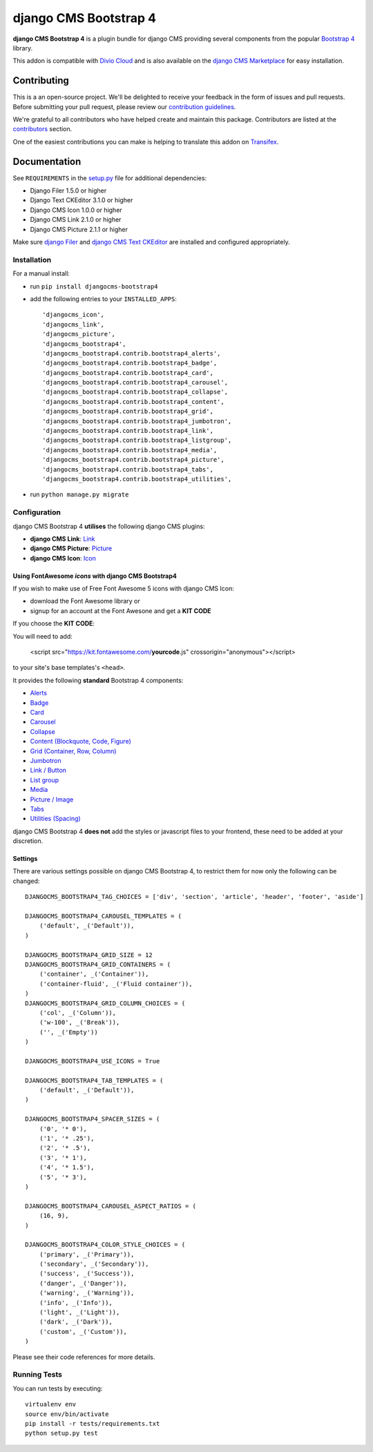 ======================
django CMS Bootstrap 4
======================

|pypi| |build| |coverage|

**django CMS Bootstrap 4** is a plugin bundle for django CMS providing several
components from the popular `Bootstrap 4 <http://getbootstrap.com/>`_ library.

This addon is compatible with `Divio Cloud <http://divio.com>`_ and is also available on the
`django CMS Marketplace <https://marketplace.django-cms.org/en/addons/browse/djangocms-bootstrap4/>`_
for easy installation.

.. image:: preview.gif


Contributing
============

This is a an open-source project. We'll be delighted to receive your
feedback in the form of issues and pull requests. Before submitting your
pull request, please review our `contribution guidelines
<http://docs.django-cms.org/en/latest/contributing/index.html>`_.

We're grateful to all contributors who have helped create and maintain this package.
Contributors are listed at the `contributors <https://github.com/divio/djangocms-bootstrap4/graphs/contributors>`_
section.

One of the easiest contributions you can make is helping to translate this addon on
`Transifex <https://www.transifex.com/projects/p/djangocms-bootstrap4/>`_.


Documentation
=============

See ``REQUIREMENTS`` in the `setup.py <https://github.com/divio/djangocms-bootstrap4/blob/master/setup.py>`_
file for additional dependencies:

|python| |django| |djangocms|

* Django Filer 1.5.0 or higher
* Django Text CKEditor 3.1.0 or higher
* Django CMS Icon 1.0.0 or higher
* Django CMS Link 2.1.0 or higher
* Django CMS Picture 2.1.1 or higher

Make sure `django Filer <http://django-filer.readthedocs.io/en/latest/installation.html>`_
and `django CMS Text CKEditor <https://github.com/divio/djangocms-text-ckeditor>`_
are installed and configured appropriately.


Installation
------------

For a manual install:

* run ``pip install djangocms-bootstrap4``
* add the following entries to your ``INSTALLED_APPS``::

    'djangocms_icon',
    'djangocms_link',
    'djangocms_picture',
    'djangocms_bootstrap4',
    'djangocms_bootstrap4.contrib.bootstrap4_alerts',
    'djangocms_bootstrap4.contrib.bootstrap4_badge',
    'djangocms_bootstrap4.contrib.bootstrap4_card',
    'djangocms_bootstrap4.contrib.bootstrap4_carousel',
    'djangocms_bootstrap4.contrib.bootstrap4_collapse',
    'djangocms_bootstrap4.contrib.bootstrap4_content',
    'djangocms_bootstrap4.contrib.bootstrap4_grid',
    'djangocms_bootstrap4.contrib.bootstrap4_jumbotron',
    'djangocms_bootstrap4.contrib.bootstrap4_link',
    'djangocms_bootstrap4.contrib.bootstrap4_listgroup',
    'djangocms_bootstrap4.contrib.bootstrap4_media',
    'djangocms_bootstrap4.contrib.bootstrap4_picture',
    'djangocms_bootstrap4.contrib.bootstrap4_tabs',
    'djangocms_bootstrap4.contrib.bootstrap4_utilities',

* run ``python manage.py migrate``


Configuration
-------------

django CMS Bootstrap 4 **utilises** the following django CMS plugins:

* **django CMS Link**: `Link <https://github.com/divio/djangocms-link/>`_
* **django CMS Picture**: `Picture <https://github.com/divio/djangocms-picture/>`_
* **django CMS Icon**: `Icon <https://github.com/divio/djangocms-icon>`_

Using FontAwesome *icons* with django CMS Bootstrap4 
~~~~~~~~~~~~~~~~~~~~~~~~~~~~~~~~~~~~~~~~~~~~~~~~~~~~

If you wish to make use of Free Font Awesome 5 icons with django CMS Icon:

* download the Font Awesome library or
* signup for an account at the Font Awesone and get a **KIT CODE**

If you choose the **KIT CODE**:

You will need to add:

    <script src="https://kit.fontawesome.com/**yourcode**.js" crossorigin="anonymous"></script>

to your site's base templates's ``<head>``.


It provides the following **standard** Bootstrap 4 components:

* `Alerts <https://getbootstrap.com/docs/4.0/components/alerts/>`_
* `Badge <https://getbootstrap.com/docs/4.0/components/badge/>`_
* `Card <https://getbootstrap.com/docs/4.0/components/card/>`_
* `Carousel <https://getbootstrap.com/docs/4.0/components/carousel/>`_
* `Collapse <https://getbootstrap.com/docs/4.0/components/collapse/>`_
* `Content (Blockquote, Code, Figure) <https://getbootstrap.com/docs/4.0/content/>`_
* `Grid (Container, Row, Column) <https://getbootstrap.com/docs/4.0/layout/grid/>`_
* `Jumbotron <https://getbootstrap.com/docs/4.0/components/jumbotron/>`_
* `Link / Button <https://getbootstrap.com/docs/4.0/components/buttons/>`_
* `List group <https://getbootstrap.com/docs/4.0/components/list-group/>`_
* `Media <https://getbootstrap.com/docs/4.0/layout/media-object/>`_
* `Picture / Image <https://getbootstrap.com/docs/4.0/content/images/>`_
* `Tabs <https://getbootstrap.com/docs/4.0/components/navs/#tabs>`_
* `Utilities (Spacing) <https://getbootstrap.com/docs/4.0/utilities/>`_

django CMS Bootstrap 4 **does not** add the styles or javascript files to your frontend, these need to be added at your discretion.


Settings
~~~~~~~~

There are various settings possible on django CMS Bootstrap 4, to restrict them
for now only the following can be changed::

    DJANGOCMS_BOOTSTRAP4_TAG_CHOICES = ['div', 'section', 'article', 'header', 'footer', 'aside']

    DJANGOCMS_BOOTSTRAP4_CAROUSEL_TEMPLATES = (
        ('default', _('Default')),
    )

    DJANGOCMS_BOOTSTRAP4_GRID_SIZE = 12
    DJANGOCMS_BOOTSTRAP4_GRID_CONTAINERS = (
        ('container', _('Container')),
        ('container-fluid', _('Fluid container')),
    )
    DJANGOCMS_BOOTSTRAP4_GRID_COLUMN_CHOICES = (
        ('col', _('Column')),
        ('w-100', _('Break')),
        ('', _('Empty'))
    )

    DJANGOCMS_BOOTSTRAP4_USE_ICONS = True

    DJANGOCMS_BOOTSTRAP4_TAB_TEMPLATES = (
        ('default', _('Default')),
    )

    DJANGOCMS_BOOTSTRAP4_SPACER_SIZES = (
        ('0', '* 0'),
        ('1', '* .25'),
        ('2', '* .5'),
        ('3', '* 1'),
        ('4', '* 1.5'),
        ('5', '* 3'),
    )

    DJANGOCMS_BOOTSTRAP4_CAROUSEL_ASPECT_RATIOS = (
        (16, 9),
    )

    DJANGOCMS_BOOTSTRAP4_COLOR_STYLE_CHOICES = (
        ('primary', _('Primary')),
        ('secondary', _('Secondary')),
        ('success', _('Success')),
        ('danger', _('Danger')),
        ('warning', _('Warning')),
        ('info', _('Info')),
        ('light', _('Light')),
        ('dark', _('Dark')),
        ('custom', _('Custom')),
    )

Please see their code references for more details.


Running Tests
-------------

You can run tests by executing::

    virtualenv env
    source env/bin/activate
    pip install -r tests/requirements.txt
    python setup.py test


.. |pypi| image:: https://badge.fury.io/py/djangocms-bootstrap4.svg
    :target: http://badge.fury.io/py/djangocms-bootstrap4
.. |build| image:: https://travis-ci.org/divio/djangocms-bootstrap4.svg?branch=master
    :target: https://travis-ci.org/divio/djangocms-bootstrap4
.. |coverage| image:: https://codecov.io/gh/divio/djangocms-bootstrap4/branch/master/graph/badge.svg
    :target: https://codecov.io/gh/divio/djangocms-bootstrap4

.. |python| image:: https://img.shields.io/badge/python-2.7%20%7C%203.4+-blue.svg
    :target: https://pypi.org/project/djangocms-bootstrap4/
.. |django| image:: https://img.shields.io/badge/django-1.11%20%7C%202.1%20%7C%202.2-blue.svg
    :target: https://www.djangoproject.com/
.. |djangocms| image:: https://img.shields.io/badge/django%20CMS-3.4%2B-blue.svg
    :target: https://www.django-cms.org/
